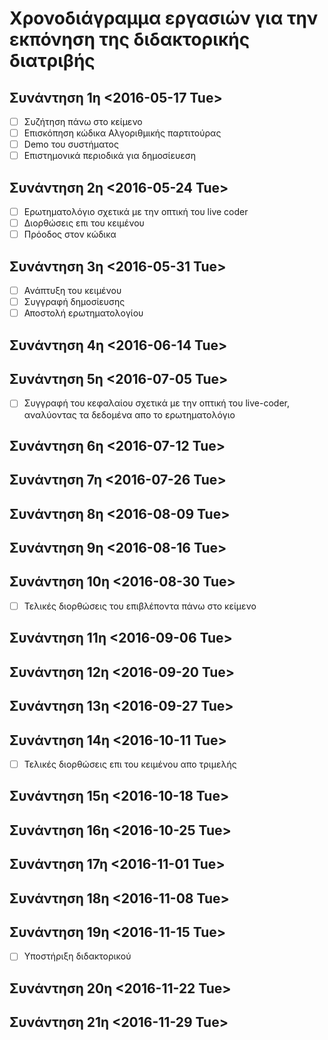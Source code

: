 * Χρονοδιάγραμμα εργασιών για την εκπόνηση της διδακτορικής διατριβής
** Συνάντηση 1η <2016-05-17 Tue>

- [ ] Συζήτηση πάνω στο κείμενο
- [ ] Επισκόπηση κώδικα Αλγοριθμικής παρτιτούρας
- [ ] Demo του συστήματος
- [ ] Επιστημονικά περιοδικά για δημοσίευεση

** Συνάντηση 2η <2016-05-24 Tue>

- [ ] Ερωτηματολόγιο σχετικά με την οπτική του live coder
- [ ] Διορθώσεις επι του κειμένου
- [ ] Πρόοδος στον κώδικα

** Συνάντηση 3η <2016-05-31 Tue>

- [ ] Ανάπτυξη του κειμένου
- [ ] Συγγραφή δημοσίευσης
- [ ] Αποστολή ερωτηματολογίου
** Συνάντηση 4η <2016-06-14 Tue>

** Συνάντηση 5η <2016-07-05 Tue>
- [ ] Συγγραφή του κεφαλαίου σχετικά με την οπτική του live-coder, αναλύοντας τα δεδομένα απο το ερωτηματολόγιο
** Συνάντηση 6η <2016-07-12 Tue>
** Συνάντηση 7η <2016-07-26 Tue>

** Συνάντηση 8η <2016-08-09 Tue>

** Συνάντηση 9η <2016-08-16 Tue>

** Συνάντηση 10η <2016-08-30 Tue>
- [ ] Τελικές διορθώσεις του επιβλέποντα πάνω στο κείμενο
** Συνάντηση 11η <2016-09-06 Tue>

** Συνάντηση 12η <2016-09-20 Tue>

** Συνάντηση 13η <2016-09-27 Tue>

** Συνάντηση 14η <2016-10-11 Tue>
- [ ] Τελικές διορθώσεις επι του κειμένου απο τριμελής
** Συνάντηση 15η <2016-10-18 Tue>

** Συνάντηση 16η <2016-10-25 Tue>
** Συνάντηση 17η <2016-11-01 Tue>
** Συνάντηση 18η <2016-11-08 Tue>
** Συνάντηση 19η <2016-11-15 Tue>
- [ ] Υποστήριξη διδακτορικού
** Συνάντηση 20η <2016-11-22 Tue>
** Συνάντηση 21η <2016-11-29 Tue>
